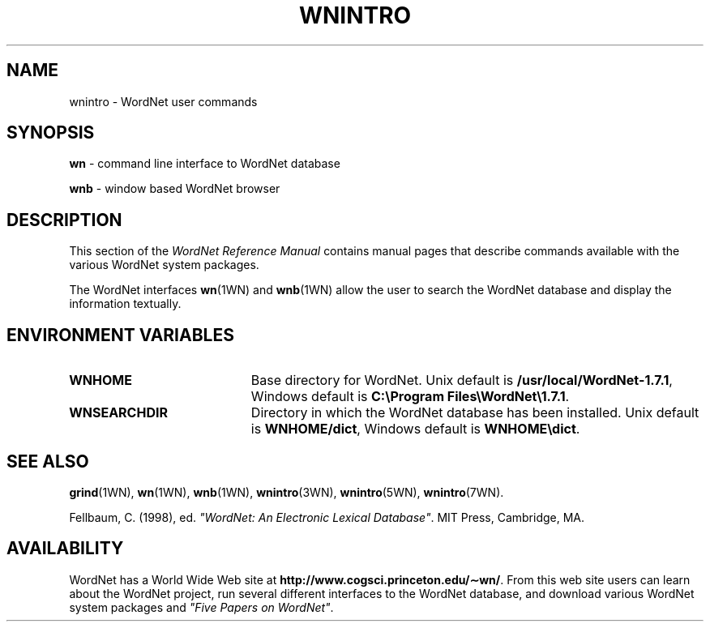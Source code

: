 '\" t
.\" $Id$
.tr ~
.TH WNINTRO 1WN "December 2001" "WordNet 1.7.1" "WordNet\(tm User Commands"
.SH NAME
wnintro \- WordNet user commands
.SH SYNOPSIS
.LP
\fBwn\fP \- command line interface to WordNet database
.LP
\fBwnb\fP \- window based WordNet browser
.SH DESCRIPTION
This section of the \fIWordNet Reference Manual\fP contains manual
pages that describe commands available with the various WordNet system
packages.

The WordNet interfaces 
.BR wn (1WN)
and
.BR wnb (1WN)
allow the user to search the WordNet database and display the
information textually.  
.SH ENVIRONMENT VARIABLES
.TP 20
.B WNHOME
Base directory for WordNet.  Unix default is 
\fB/usr/local/WordNet-1.7.1\fP, Windows default is \fBC:\eProgram~Files\eWordNet\e1.7.1\fP.
.TP 20
.B WNSEARCHDIR
Directory in which the WordNet database has been installed.  Unix
default is \fBWNHOME/dict\fP, Windows default is \fBWNHOME\edict\fP.
.SH SEE ALSO
.BR grind (1WN),
.BR wn (1WN),
.BR wnb (1WN),
.BR wnintro (3WN),
.BR wnintro (5WN),
.BR wnintro (7WN).
.LP
Fellbaum, C. (1998), ed.
\fI"WordNet: An Electronic Lexical Database"\fP.
MIT Press, Cambridge, MA.
.SH AVAILABILITY
WordNet has a World Wide Web site at
\fBhttp://www.cogsci.princeton.edu/\(apwn/\fP.  From this web site
users can learn about the WordNet project, run several different
interfaces to the WordNet database, and download various WordNet
system packages and \fI"Five Papers on WordNet"\fP.
